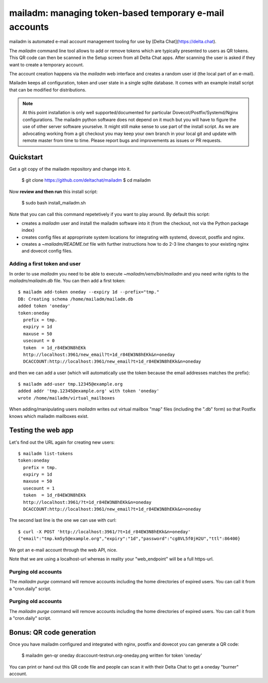 mailadm: managing token-based temporary e-mail accounts
========================================================

mailadm is automated e-mail account management tooling
for use by [Delta Chat](https://delta.chat).

The `mailadm` command line tool allows to add or remove tokens which are
typically presented to users as QR tokens.  This QR code can then be
scanned in the Setup screen from all Delta Chat apps. After scanning the
user is asked if they want to create a temporary account.

The account creation happens via the `mailadm` web interface
and creates a random user id (the local part of an e-mail).

Mailadm keeps all configuration, token and user state in a single
sqlite database.  It comes with an example install script that
can be modified for distributions.

.. note::

    At this point installation is only well supported/documented for particular
    Dovecot/Postfix/Systemd/Nginx configurations. The mailadm python software does
    not depend on it much but you will have to figure the use of other server software
    yourselve. It might still make sense to use part of the install script.
    As we are advocating working from a git checkout you may keep your own
    branch in your local git and update with remote master from time to time.
    Please report bugs and improvements as issues or PR requests.


Quickstart
----------

Get a git copy of the mailadm repository and change into it.

    $ git clone https://github.com/deltachat/mailadm
    $ cd mailadm


Now **review and then run** this install script:

    $ sudo bash install_mailadm.sh

Note that you can call this command repetetively if you want
to play around. By default this script:

- creates a `mailadm` user and install the mailadm software into it (from
  the checkout, not via the Python package index)

- creates config files at approprirate system locations
  for integrating with systemd, dovecot, postfix and nginx.

- creates a `~mailadm/README.txt` file with further instructions
  how to do 2-3 line changes to your existing nginx and dovecot
  config files.


Adding a first token and user
++++++++++++++++++++++++++++++

In order to use `mailadm` you need to be able
to execute `~mailadm/venv/bin/mailadm` and you
need write rights to the `mailadm/mailadm.db` file.
You can then add a first token::

    $ mailadm add-token oneday --expiry 1d --prefix="tmp."
    DB: Creating schema /home/mailadm/mailadm.db
    added token 'oneday'
    token:oneday
      prefix = tmp.
      expiry = 1d
      maxuse = 50
      usecount = 0
      token  = 1d_r84EW3N8hEKk
      http://localhost:3961/new_email?t=1d_r84EW3N8hEKk&n=oneday
      DCACCOUNT:http://localhost:3961/new_email?t=1d_r84EW3N8hEKk&n=oneday

and then we can add a user (which will automatically use the token
because the email addresses matches the prefix)::

    $ mailadm add-user tmp.12345@example.org
    added addr 'tmp.12345@example.org' with token 'oneday'
    wrote /home/mailadm/virtual_mailboxes

When adding/manipulating users `mailadm` writes out
virtual mailbox "map" files (including the ".db" form)
so that Postfix knows which mailadm mailboxes exist.


Testing the web app
-----------------------------

Let's find out the URL again for creating new users::

    $ mailadm list-tokens
    token:oneday
      prefix = tmp.
      expiry = 1d
      maxuse = 50
      usecount = 1
      token  = 1d_r84EW3N8hEKk
      http://localhost:3961/?t=1d_r84EW3N8hEKk&n=oneday
      DCACCOUNT:http://localhost:3961/new_email?t=1d_r84EW3N8hEKk&n=oneday

The second last line is the one we can use with curl::

   $ curl -X POST 'http://localhost:3961/?t=1d_r84EW3N8hEKk&n=oneday'
   {"email":"tmp.km5y5@example.org","expiry":"1d","password":"cg8VL5f0jH2U","ttl":86400}

We got an e-mail account through the web API, nice.

Note that we are using a localhost-url whereas in reality
your "web_endpoint" will be a full https-url.

Purging old accounts
++++++++++++++++++++++++

The `mailadm purge` command will remove accounts
including the home directories of expired users.
You can call it from a "cron.daily" script.

Purging old accounts
++++++++++++++++++++++++

The `mailadm purge` command will remove accounts
including the home directories of expired users.
You can call it from a "cron.daily" script.


Bonus: QR code generation
---------------------------

Once you have mailadm configured and integrated with
nginx, postfix and dovecot you can generate a QR code:

    $ mailadm gen-qr oneday
    dcaccount-testrun.org-oneday.png written for token 'oneday'

You can print or hand out this QR code file and people can scan it with
their Delta Chat to get a oneday "burner" account.

